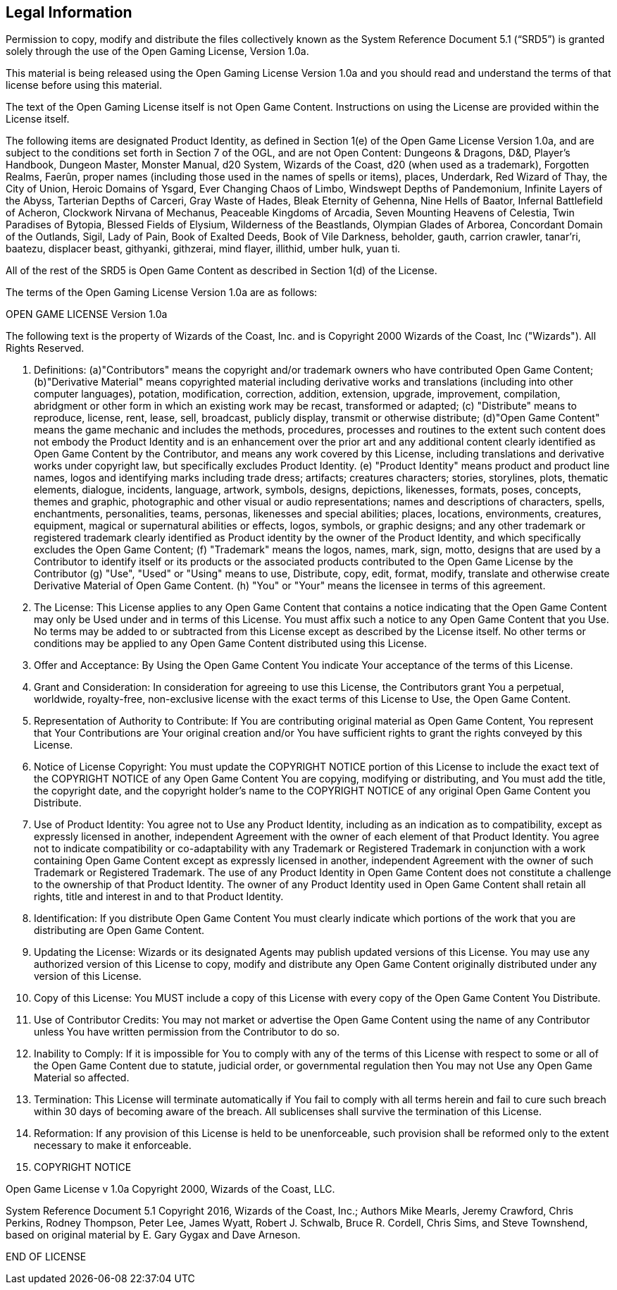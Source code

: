 == Legal Information

Permission to copy, modify and distribute the files collectively known
as the System Reference Document 5.1 (“SRD5”) is granted solely through
the use of the Open Gaming License, Version 1.0a.

This material is being released using the Open Gaming License Version
1.0a and you should read and understand the terms of that license before
using this material.

The text of the Open Gaming License itself is not Open Game Content.
Instructions on using the License are provided within the License
itself.

The following items are designated Product Identity, as defined in
Section 1(e) of the Open Game License Version 1.0a, and are subject to
the conditions set forth in Section 7 of the OGL, and are not Open
Content: Dungeons & Dragons, D&D, Player’s Handbook, Dungeon Master,
Monster Manual, d20 System, Wizards of the Coast, d20 (when used as a
trademark), Forgotten Realms, Faerûn, proper names (including those used
in the names of spells or items), places, Underdark, Red Wizard of Thay,
the City of Union, Heroic Domains of Ysgard, Ever Changing Chaos of
Limbo, Windswept Depths of Pandemonium, Infinite Layers of the Abyss,
Tarterian Depths of Carceri, Gray Waste of Hades, Bleak Eternity of
Gehenna, Nine Hells of Baator, Infernal Battlefield of Acheron,
Clockwork Nirvana of Mechanus, Peaceable Kingdoms of Arcadia, Seven
Mounting Heavens of Celestia, Twin Paradises of Bytopia, Blessed Fields
of Elysium, Wilderness of the Beastlands, Olympian Glades of Arborea,
Concordant Domain of the Outlands, Sigil, Lady of Pain, Book of Exalted
Deeds, Book of Vile Darkness, beholder, gauth, carrion crawler,
tanar’ri, baatezu, displacer beast, githyanki, githzerai, mind flayer,
illithid, umber hulk, yuan ti.

All of the rest of the SRD5 is Open Game Content as described in Section
1(d) of the License.

The terms of the Open Gaming License Version 1.0a are as follows:

OPEN GAME LICENSE Version 1.0a

The following text is the property of Wizards of the Coast, Inc. and is
Copyright 2000 Wizards of the Coast, Inc ("Wizards"). All Rights
Reserved.

. Definitions: (a)"Contributors" means the copyright and/or trademark
owners who have contributed Open Game Content; (b)"Derivative Material"
means copyrighted material including derivative works and translations
(including into other computer languages), potation, modification,
correction, addition, extension, upgrade, improvement, compilation,
abridgment or other form in which an existing work may be recast,
transformed or adapted; (c) "Distribute" means to reproduce, license,
rent, lease, sell, broadcast, publicly display, transmit or otherwise
distribute; (d)"Open Game Content" means the game mechanic and includes
the methods, procedures, processes and routines to the extent such
content does not embody the Product Identity and is an enhancement over
the prior art and any additional content clearly identified as Open Game
Content by the Contributor, and means any work covered by this License,
including translations and derivative works under copyright law, but
specifically excludes Product Identity. (e) "Product Identity" means
product and product line names, logos and identifying marks including
trade dress; artifacts; creatures characters; stories, storylines,
plots, thematic elements, dialogue, incidents, language, artwork,
symbols, designs, depictions, likenesses, formats, poses, concepts,
themes and graphic, photographic and other visual or audio
representations; names and descriptions of characters, spells,
enchantments, personalities, teams, personas, likenesses and special
abilities; places, locations, environments, creatures, equipment,
magical or supernatural abilities or effects, logos, symbols, or graphic
designs; and any other trademark or registered trademark clearly
identified as Product identity by the owner of the Product Identity, and
which specifically excludes the Open Game Content; (f) "Trademark" means
the logos, names, mark, sign, motto, designs that are used by a
Contributor to identify itself or its products or the associated
products contributed to the Open Game License by the Contributor (g)
"Use", "Used" or "Using" means to use, Distribute, copy, edit, format,
modify, translate and otherwise create Derivative Material of Open Game
Content. (h) "You" or "Your" means the licensee in terms of this
agreement.
. The License: This License applies to any Open Game Content that
contains a notice indicating that the Open Game Content may only be Used
under and in terms of this License. You must affix such a notice to any
Open Game Content that you Use. No terms may be added to or subtracted
from this License except as described by the License itself. No other
terms or conditions may be applied to any Open Game Content distributed
using this License.
. Offer and Acceptance: By Using the Open Game Content You indicate Your
acceptance of the terms of this License.
. Grant and Consideration: In consideration for agreeing to use this
License, the Contributors grant You a perpetual, worldwide,
royalty-free, non-­exclusive license with the exact terms of this
License to Use, the Open Game Content.
. Representation of Authority to Contribute: If You are contributing
original material as Open Game Content, You represent that Your
Contributions are Your original creation and/or You have sufficient
rights to grant the rights conveyed by this License.
. Notice of License Copyright: You must update the COPYRIGHT NOTICE
portion of this License to include the exact text of the COPYRIGHT
NOTICE of any Open Game Content You are copying, modifying or
distributing, and You must add the title, the copyright date, and the
copyright holder's name to the COPYRIGHT NOTICE of any original Open
Game Content you Distribute.
. Use of Product Identity: You agree not to Use any Product Identity,
including as an indication as to compatibility, except as expressly
licensed in another, independent Agreement with the owner of each
element of that Product Identity. You agree not to indicate
compatibility or co-adaptability with any Trademark or Registered
Trademark in conjunction with a work containing Open Game Content except
as expressly licensed in another, independent Agreement with the owner
of such Trademark or Registered Trademark. The use of any Product
Identity in Open Game Content does not constitute a challenge to the
ownership of that Product Identity. The owner of any Product Identity
used in Open Game Content shall retain all rights, title and interest in
and to that Product Identity.
. Identification: If you distribute Open Game Content You must clearly
indicate which portions of the work that you are distributing are Open
Game Content.
. Updating the License: Wizards or its designated Agents may publish
updated versions of this License. You may use any authorized version of
this License to copy, modify and distribute any Open Game Content
originally distributed under any version of this License.
. Copy of this License: You MUST include a copy of this License with
every copy of the Open Game Content You Distribute.
. Use of Contributor Credits: You may not market or advertise the Open
Game Content using the name of any Contributor unless You have written
permission from the Contributor to do so.
. Inability to Comply: If it is impossible for You to comply with any of
the terms of this License with respect to some or all of the Open Game
Content due to statute, judicial order, or governmental regulation then
You may not Use any Open Game Material so affected.
. Termination: This License will terminate automatically if You fail to
comply with all terms herein and fail to cure such breach within 30 days
of becoming aware of the breach. All sublicenses shall survive the
termination of this License.
. Reformation: If any provision of this License is held to be
unenforceable, such provision shall be reformed only to the extent
necessary to make it enforceable.
. COPYRIGHT NOTICE

Open Game License v 1.0a Copyright 2000, Wizards of the Coast, LLC.

System Reference Document 5.1 Copyright 2016, Wizards of the Coast,
Inc.; Authors Mike Mearls, Jeremy Crawford, Chris Perkins, Rodney
Thompson, Peter Lee, James Wyatt, Robert J. Schwalb, Bruce R. Cordell,
Chris Sims, and Steve Townshend, based on original material by E. Gary
Gygax and Dave Arneson.

END OF LICENSE
